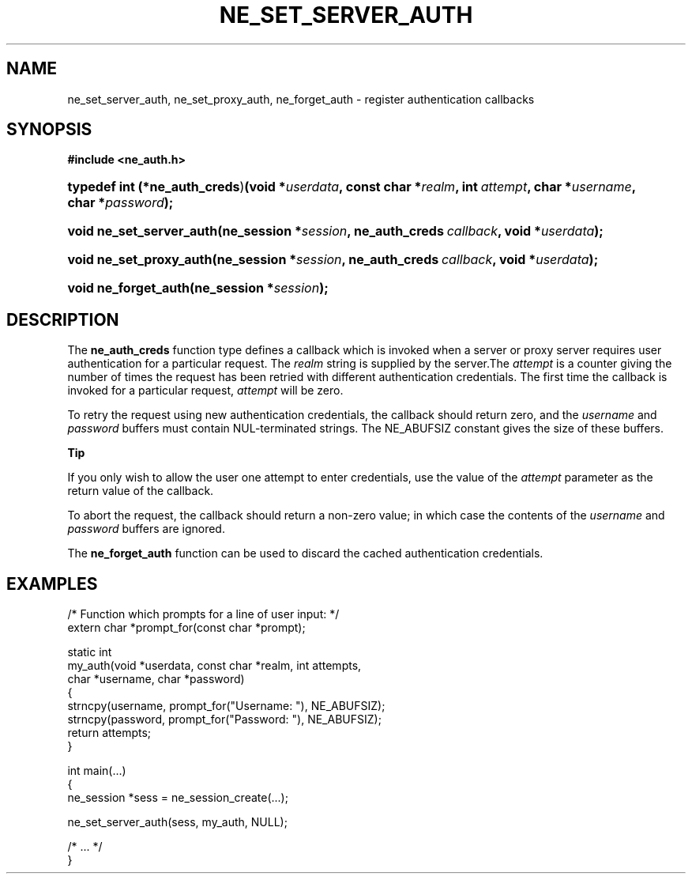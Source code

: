.\" ** You probably do not want to edit this file directly **
.\" It was generated using the DocBook XSL Stylesheets (version 1.69.1).
.\" Instead of manually editing it, you probably should edit the DocBook XML
.\" source for it and then use the DocBook XSL Stylesheets to regenerate it.
.TH "NE_SET_SERVER_AUTH" "3" "23 January 2007" "neon 0.26.3" "neon API reference"
.\" disable hyphenation
.nh
.\" disable justification (adjust text to left margin only)
.ad l
.SH "NAME"
ne_set_server_auth, ne_set_proxy_auth, ne_forget_auth \- register authentication callbacks
.SH "SYNOPSIS"
.PP
\fB#include <ne_auth.h>\fR
.HP 29
\fBtypedef\ int\ (*\fBne_auth_creds\fR)\fR\fB(\fR\fBvoid\ *\fR\fB\fIuserdata\fR\fR\fB, \fR\fBconst\ char\ *\fR\fB\fIrealm\fR\fR\fB, \fR\fBint\ \fR\fB\fIattempt\fR\fR\fB, \fR\fBchar\ *\fR\fB\fIusername\fR\fR\fB, \fR\fBchar\ *\fR\fB\fIpassword\fR\fR\fB);\fR
.HP 24
\fBvoid\ \fBne_set_server_auth\fR\fR\fB(\fR\fBne_session\ *\fR\fB\fIsession\fR\fR\fB, \fR\fBne_auth_creds\ \fR\fB\fIcallback\fR\fR\fB, \fR\fBvoid\ *\fR\fB\fIuserdata\fR\fR\fB);\fR
.HP 23
\fBvoid\ \fBne_set_proxy_auth\fR\fR\fB(\fR\fBne_session\ *\fR\fB\fIsession\fR\fR\fB, \fR\fBne_auth_creds\ \fR\fB\fIcallback\fR\fR\fB, \fR\fBvoid\ *\fR\fB\fIuserdata\fR\fR\fB);\fR
.HP 20
\fBvoid\ \fBne_forget_auth\fR\fR\fB(\fR\fBne_session\ *\fR\fB\fIsession\fR\fR\fB);\fR
.SH "DESCRIPTION"
.PP
The
\fBne_auth_creds\fR
function type defines a callback which is invoked when a server or proxy server requires user authentication for a particular request. The
\fIrealm\fR
string is supplied by the server.The
\fIattempt\fR
is a counter giving the number of times the request has been retried with different authentication credentials. The first time the callback is invoked for a particular request,
\fIattempt\fR
will be zero.
.PP
To retry the request using new authentication credentials, the callback should return zero, and the
\fIusername\fR
and
\fIpassword\fR
buffers must contain
NUL\-terminated strings. The
NE_ABUFSIZ
constant gives the size of these buffers.
.sp
.it 1 an-trap
.nr an-no-space-flag 1
.nr an-break-flag 1
.br
\fBTip\fR
.PP
If you only wish to allow the user one attempt to enter credentials, use the value of the
\fIattempt\fR
parameter as the return value of the callback.
.PP
To abort the request, the callback should return a non\-zero value; in which case the contents of the
\fIusername\fR
and
\fIpassword\fR
buffers are ignored.
.PP
The
\fBne_forget_auth\fR
function can be used to discard the cached authentication credentials.
.SH "EXAMPLES"
.sp
.nf
/* Function which prompts for a line of user input: */
extern char *prompt_for(const char *prompt);

static int
my_auth(void *userdata, const char *realm, int attempts,
        char *username, char *password)
{
   strncpy(username, prompt_for("Username: "), NE_ABUFSIZ);
   strncpy(password, prompt_for("Password: "), NE_ABUFSIZ);
   return attempts;
}

int main(...)
{
   ne_session *sess = ne_session_create(...);

   ne_set_server_auth(sess, my_auth, NULL);

   /* ... */
}
.fi
